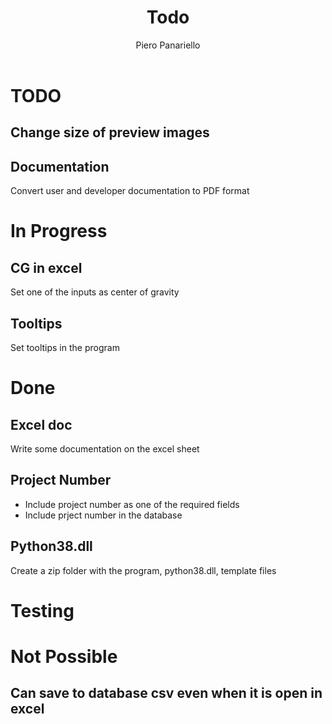 #+TITLE: Todo
#+author: Piero Panariello
#+STARTUP: content

* TODO
** Change size of preview images 
** Documentation 
    Convert user and developer documentation to PDF format
* In Progress
** CG in excel
    Set one of the inputs as center of gravity
** Tooltips
    Set tooltips in the program
* Done
** Excel doc
    Write some documentation on the excel sheet
** Project Number
    - Include project number as one of the required fields
    - Include prject number in the database 
** Python38.dll
    Create a zip folder with the program, python38.dll, template files 
* Testing
* Not Possible
** Can save to database csv even when it is open in excel 
